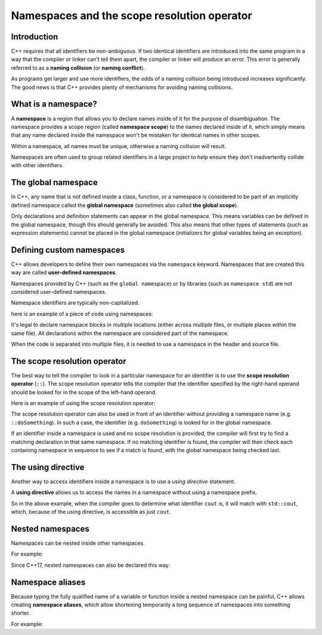 ################################################
Namespaces and the scope resolution operator
################################################

Introduction
*************

C++ requires that all identifiers be non-ambiguous. If two identical identifiers are introduced into the same program in a way that the compiler or linker can't tell them apart, the compiler or linker will produce an error. This error is generally referred to as a **naming collision** (or **naming conflict**).

As programs get larger and use more identifiers, the odds of a naming collision being introduced increases significantly. The good news is that C++ provides plenty of mechanisms for avoiding naming collisions.

What is a namespace?
*********************

A **namespace** is a region that allows you to declare names inside of it for the purpose of disambiguation. The namespace provides a scope region (called **namespace scope**) to the names declared inside of it, which simply means that any name declared inside the namespace won't be mistaken for identical names in other scopes.

Within a namespace, all names must be unique, otherwise a naming collision will result.

Namespaces are often used to group related identifiers in a large project to help ensure they don't inadvertently collide with other identifiers.

The global namespace
*********************

In C++, any name that is not defined inside a class, function, or a namespace is considered to be part of an implicitly defined namespace called the **global namespace** (sometimes also called **the global scope**).

Only declarations and definition statements can appear in the global namespace. This means variables can be defined in the global namespace, though this should generally be avoided. This also means that other types of statements (such as expression statements) cannot be placed in the global namespace (initializers for global variables being an exception).

.. code-block:: cpp
    :linenos:

    // All of the following statements are part of the global namespace
    void foo();    // okay: function forward declaration in the global namespace
    int x;         // compiles but strongly discouraged: uninitialized variable definition in the global namespace
    int y { 5 };   // compiles but discouraged: variable definition with initializer in the global namespace
    x = 5;         // compile error: executable statements not allowed in the global namespace

    int main()     // okay: function definition in the global namespace
    {
        return 0;
    }

    void goo();    // okay: another function forward declaration in the global namespace

Defining custom namespaces
*****************************

C++ allows developers to define their own namespaces via the ``namespace`` keyword. Namespaces that are created this way are called **user-defined namespaces**. 

Namespaces provided by C++ (such as the ``global namespace``) or by libraries (such as ``namespace std``) are not considered user-defined namespaces.

Namespace identifiers are typically non-capitalized.

here is an example of a piece of code using namespaces:

.. code-block:: cpp
    :linenos:

    namespace foo // define a namespace named foo
    {
        // This doSomething() belongs to namespace foo
        int doSomething(int x, int y)
        {
            return x + y;
        }
    }

It's legal to declare namespace blocks in multiple locations (either across multiple files, or multiple places within the same file). All declarations within the namespace are considered part of the namespace.

When the code is separated into multiple files, it is needed to use a namespace in the header and source file.

The scope resolution operator
******************************

The best way to tell the compiler to look in a particular namespace for an identifier is to use the **scope resolution operator** (``::``). The scope resolution operator tells the compiler that the identifier specified by the right-hand operand should be looked for in the scope of the left-hand operand.

Here is an example of using the scope resolution operator:

.. code-block:: cpp
    :linenos:

    namespace foo // define a namespace named foo
    {
        // This doSomething() belongs to namespace foo
        int doSomething(int x, int y)
        {
            return x + y;
        }
    }

    namespace goo // define a namespace named goo
    {
        // This doSomething() belongs to namespace goo
        int doSomething(int x, int y)
        {
            return x - y;
        }
    }

    int main()
    {
        std::cout << foo::doSomething(4, 3) << '\n'; // use the doSomething() that exists in namespace foo
        return 0;
    }

The scope resolution operator can also be used in front of an identifier without providing a namespace name (e.g. ``::doSomething``). In such a case, the identifier (e.g. ``doSomething``) is looked for in the global namespace.

If an identifier inside a namespace is used and no scope resolution is provided, the compiler will first try to find a matching declaration in that same namespace. If no matching identifier is found, the compiler will then check each containing namespace in sequence to see if a match is found, with the global namespace being checked last.

The using directive
********************

Another way to access identifiers inside a namespace is to use a *using directive* statement. 

A **using directive** allows us to access the names in a namespace without using a namespace prefix.

.. code-block:: cpp
    :linenos:

    using namespace std; // this is a using directive that allows us to access names in the std namespace with no namespace prefix

    int main()
    {
        cout << "Hello world!";
        return 0;
    }

So in the above example, when the compiler goes to determine what identifier ``cout`` is, it will match with ``std::cout``, which, because of the using directive, is accessible as just ``cout``.


Nested namespaces
******************

Namespaces can be nested inside other namespaces. 

For example:

.. code-block:: cpp
    :linenos:

    namespace foo
    {
        namespace goo // goo is a namespace inside the foo namespace
        {
            int add(int x, int y)
            {
                return x + y;
            }
        }
    }

    int main()
    {
        std::cout << foo::goo::add(1, 2) << '\n';
        return 0;
    }

Since C++17, nested namespaces can also be declared this way:

.. code-block:: cpp
    :linenos:

    namespace foo::goo // goo is a namespace inside the foo namespace (C++17 style)
    {
    int add(int x, int y)
    {
        return x + y;
    }
    }

    int main()
    {
        std::cout << foo::goo::add(1, 2) << '\n';
        return 0;
    }


Namespace aliases
******************

Because typing the fully qualified name of a variable or function inside a nested namespace can be painful, C++ allows creating **namespace aliases**, which allow shortening temporarily a long sequence of namespaces into something shorter.

For example:

.. code-block:: cpp
    :linenos:

    namespace foo::goo
    {
        int add(int x, int y)
        {
            return x + y;
        }
    }

    int main()
    {
        namespace active = foo::goo; // active now refers to foo::goo

        std::cout << active::add(1, 2) << '\n'; // This is really foo::goo::add()

        return 0;
    } // The active alias ends here

